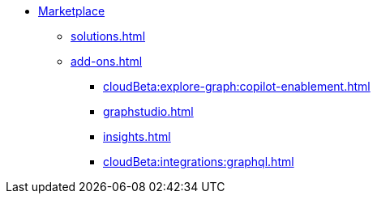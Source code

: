 * xref:index.adoc[Marketplace]
** xref:solutions.adoc[]
** xref:add-ons.adoc[]
*** xref:cloudBeta:explore-graph:copilot-enablement.adoc[]
*** xref:graphstudio.adoc[]
*** xref:insights.adoc[]
*** xref:cloudBeta:integrations:graphql.adoc[]


